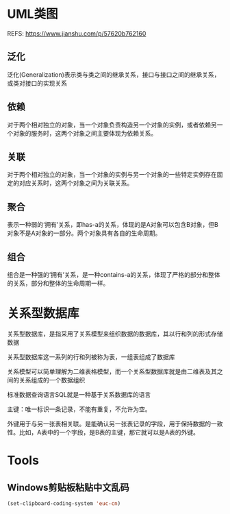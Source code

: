 #+STARTUP: showall

* UML类图
REFS: https://www.jianshu.com/p/57620b762160

** 泛化
泛化(Generalization)表示类与类之间的继承关系，接口与接口之间的继承关系，或类对接口的实现关系

** 依赖
对于两个相对独立的对象，当一个对象负责构造另一个对象的实例，或者依赖另一个对象的服务时，这两个对象之间主要体现为依赖关系。

** 关联
对于两个相对独立的对象，当一个对象的实例与另一个对象的一些特定实例存在固定的对应关系时，这两个对象之间为关联关系。

** 聚合
表示一种弱的‘拥有’关系，即has-a的关系，体现的是A对象可以包含B对象，但B对象不是A对象的一部分。两个对象具有各自的生命周期。

** 组合
组合是一种强的‘拥有’关系，是一种contains-a的关系，体现了严格的部分和整体的关系，部分和整体的生命周期一样。

* 关系型数据库
关系型数据库，是指采用了关系模型来组织数据的数据库，其以行和列的形式存储数据

关系型数据库这一系列的行和列被称为表，一组表组成了数据库

关系模型可以简单理解为二维表格模型，而一个关系型数据库就是由二维表及其之间的关系组成的一个数据组织

标准数据查询语言SQL就是一种基于关系数据库的语言

主键：唯一标识一条记录，不能有重复，不允许为空。

外键用于与另一张表相关联。是能确认另一张表记录的字段，用于保持数据的一致性。比如，A表中的一个字段，是B表的主键，那它就可以是A表的外键。

* Tools
** Windows剪贴板粘贴中文乱码
#+begin_src emacs-lisp
(set-clipboard-coding-system 'euc-cn)
#+end_src


